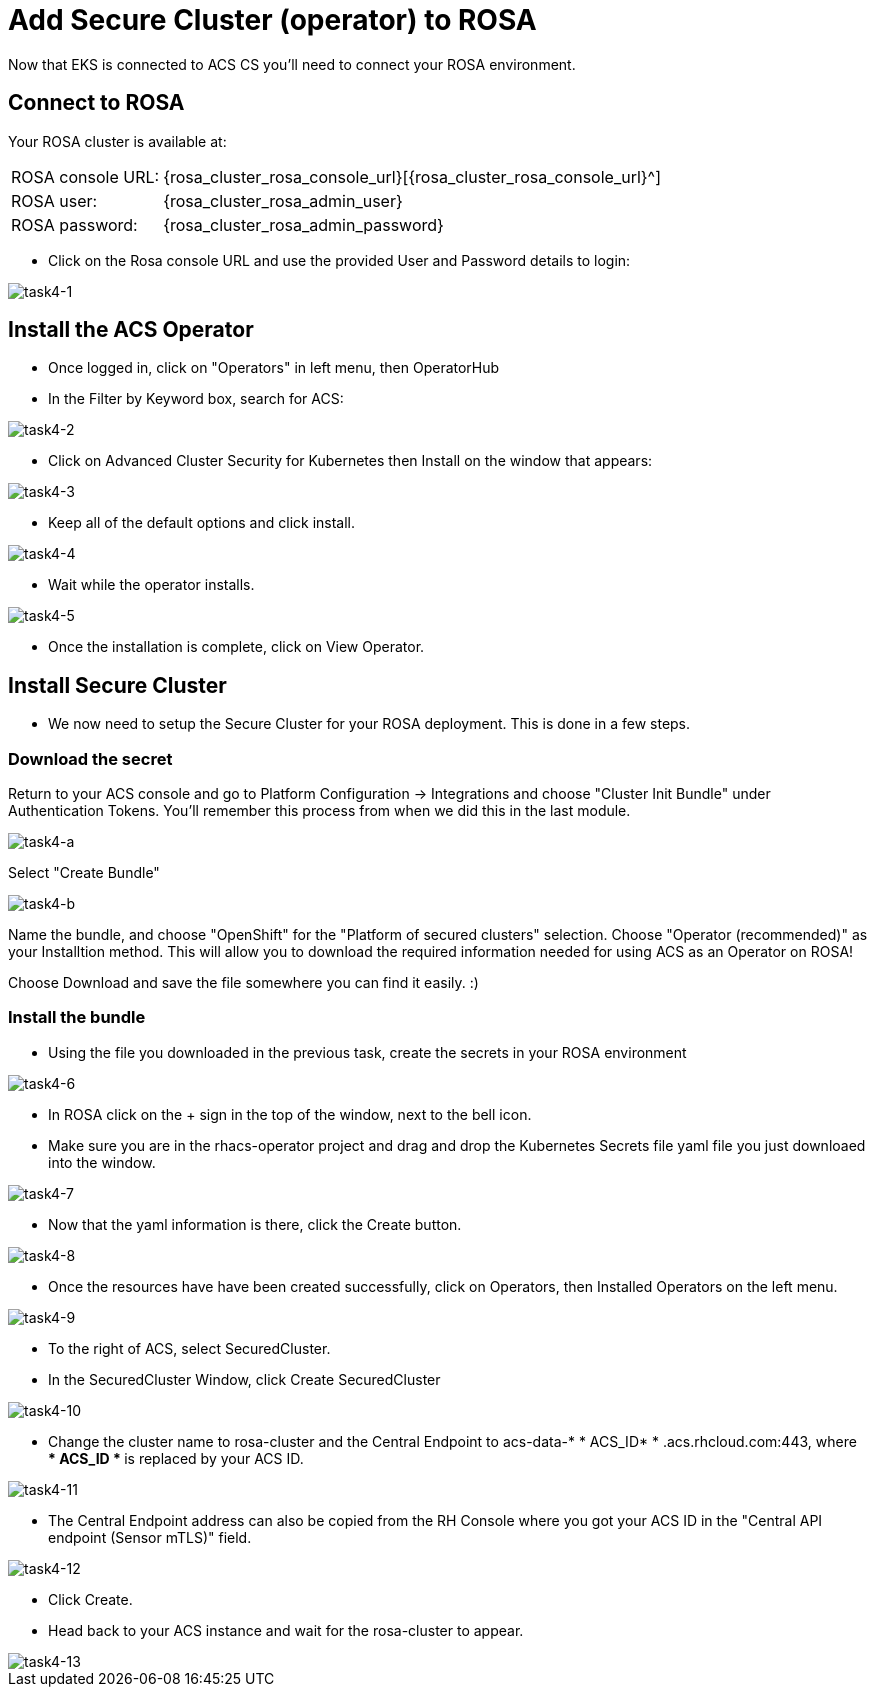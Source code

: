 = Add Secure Cluster (operator) to ROSA

Now that EKS is connected to ACS CS you'll need to connect your ROSA environment.

== Connect to ROSA

Your ROSA cluster is available at:

[%autowidth,frame=ends,stripes=even]
|===
| ROSA console URL: | {rosa_cluster_rosa_console_url}[{rosa_cluster_rosa_console_url}^]
| ROSA user: | {rosa_cluster_rosa_admin_user}
| ROSA password: | {rosa_cluster_rosa_admin_password}
|===

* Click on the Rosa console URL and use the provided User and Password details to login:

image::task4-1.png[task4-1]

== Install the ACS Operator

* Once logged in, click on "Operators" in left menu, then OperatorHub
* In the Filter by Keyword box, search for ACS:

image::task4-2.png[task4-2]

* Click on Advanced Cluster Security for Kubernetes then Install on the window that appears:

image::task4-3.png[task4-3]

* Keep all of the default options and click install.

image::task4-4.png[task4-4]

* Wait while the operator installs.

image::task4-5.png[task4-5]

* Once the installation is complete, click on View Operator.

== Install Secure Cluster

* We now need to setup the Secure Cluster for your ROSA deployment. This is done in a few steps.

=== Download the secret

Return to your ACS console and go to Platform Configuration -> Integrations and choose "Cluster Init Bundle" under Authentication Tokens. You'll remember this process from when we did this in the last module.

image::task4-a.png[task4-a]

Select "Create Bundle"

image::task4-b.png[task4-b]

Name the bundle, and choose "OpenShift" for the "Platform of secured clusters" selection. Choose "Operator (recommended)" as your Installtion method. This will allow you to download the required information needed for using ACS as an Operator on ROSA!

Choose Download and save the file somewhere you can find it easily. :)

=== Install the bundle 

* Using the file you downloaded in the previous task, create the secrets in your ROSA environment

image::task4-6.png[task4-6]

* In ROSA click on the + sign in the top of the window, next to the bell icon.
* Make sure you are in the rhacs-operator project and drag and drop the Kubernetes Secrets file yaml file you just downloaed into the window.

image::task4-7.png[task4-7]

* Now that the yaml information is there, click the Create button.

image::task4-8.png[task4-8]

* Once the resources have have been created successfully, click on Operators, then Installed Operators on the left menu.

image::task4-9.png[task4-9]

* To the right of ACS, select SecuredCluster.

* In the SecuredCluster Window, click Create SecuredCluster

image::task4-10.png[task4-10]

* Change the cluster name to rosa-cluster and the Central Endpoint to acs-data-* * ACS_ID* * .acs.rhcloud.com:443, where ** * ACS_ID * ** is replaced by your ACS ID.

image::task4-11.png[task4-11]

* The Central Endpoint address can also be copied from the RH Console where you got your ACS ID in the "Central API endpoint (Sensor mTLS)" field.

image::task4-12.png[task4-12]

* Click Create.

* Head back to your ACS instance and wait for the rosa-cluster to appear.

image::task4-13.png[task4-13]

